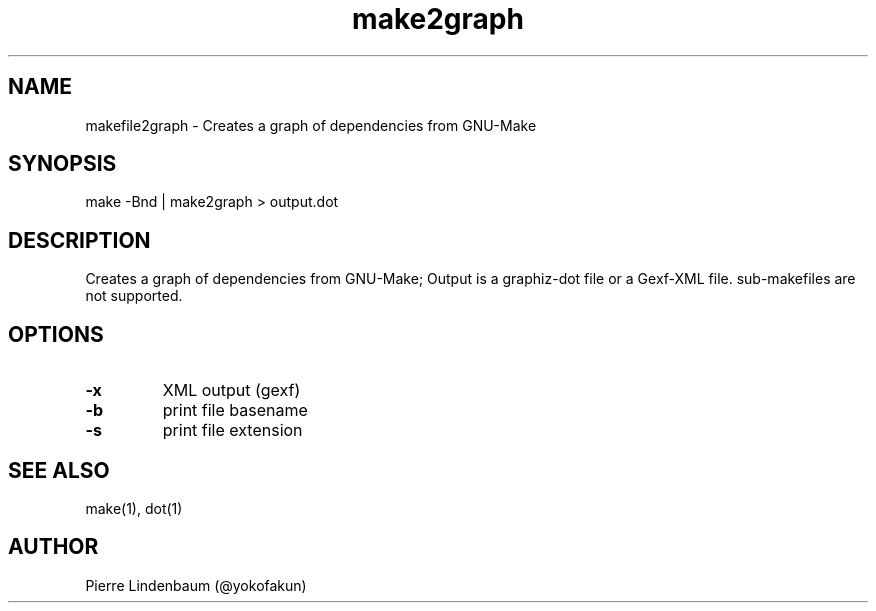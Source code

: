 .\" This is a comment
.\" Contact @yokofakun
.TH make2graph 1 "17 Sept 2014" ".1" "Creates a graph of dependencies from GNU-Make"
.SH NAME
makefile2graph \- Creates a graph of dependencies from GNU-Make
.SH SYNOPSIS
make -Bnd | make2graph > output.dot
.SH DESCRIPTION
Creates a graph of dependencies from GNU-Make; Output is a graphiz-dot file or a Gexf-XML file. sub-makefiles are not supported.
.SH OPTIONS
.TP
.B \-\^x 
XML output (gexf)
.TP
.B \-\^b
print file basename
.TP
.B \-\^s 
print file extension
.SH SEE ALSO
make(1), dot(1)
.SH AUTHOR
Pierre Lindenbaum (@yokofakun)
